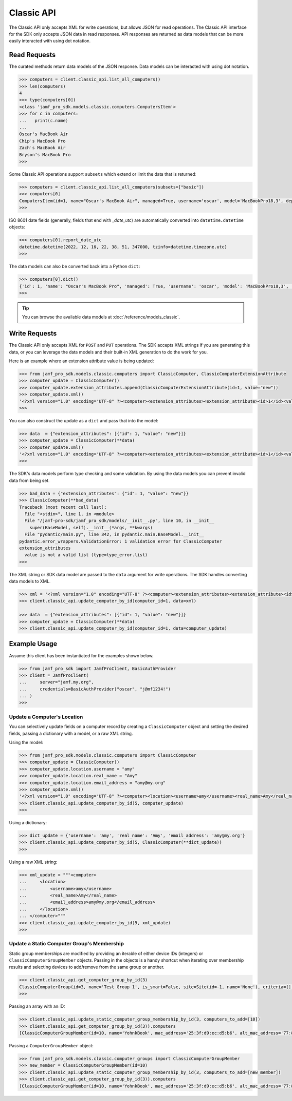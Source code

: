 Classic API
===========

The Classic API only accepts XML for write operations, but allows JSON for read operations. The Classic API interface for the SDK only accepts JSON data in read responses. API responses are returned as data models that can be more easily interacted with using dot notation.

Read Requests
-------------

The curated methods return data models of the JSON response. Data models can be interacted with using dot notation.

.. code-block:: python

    >>> computers = client.classic_api.list_all_computers()
    >>> len(computers)
    4
    >>> type(computers[0])
    <class 'jamf_pro_sdk.models.classic.computers.ComputersItem'>
    >>> for c in computers:
    ...   print(c.name)
    ...
    Oscar's MacBook Air
    Chip's MacBook Pro
    Zach's MacBook Air
    Bryson’s MacBook Pro
    >>>

Some Classic API operations support ``subsets`` which extend or limit the data that is returned:

.. code-block:: python

    >>> computers = client.classic_api.list_all_computers(subsets=["basic"])
    >>> computers[0]
    ComputersItem(id=1, name="Oscar's MacBook Air", managed=True, username='oscar', model='MacBookPro18,3', department='', building='', mac_address='00:1A:2B:CD:34:FF', udid='2AD4F6B0-3926-4305-B567-C1FB93F36768', serial_number='TGIF772PLY', report_date_utc=datetime.datetime(2022, 12, 16, 22, 38, 51, 347000, tzinfo=datetime.timezone.utc), report_date_epoch=1671230331347)
    >>>

ISO 8601 date fields (generally, fields that end with `_date_utc`) are automatically converted into ``datetime.datetime`` objects:

.. code-block:: python

    >>> computers[0].report_date_utc
    datetime.datetime(2022, 12, 16, 22, 38, 51, 347000, tzinfo=datetime.timezone.utc)
    >>>

The data models can also be converted back into a Python ``dict``:

.. code-block:: python

    >>> computers[0].dict()
    {'id': 1, 'name': "Oscar's MacBook Pro", 'managed': True, 'username': 'oscar', 'model': 'MacBookPro18,3', 'department': '', 'building': '', 'mac_address': '00:1A:2B:CD:34:FF"', 'udid': '2AD4F6B0-3926-4305-B567-C1FB93F36768', 'serial_number': 'TGIF772PLY', 'report_date_utc': datetime.datetime(2022, 12, 16, 22, 38, 51, 347000, tzinfo=datetime.timezone.utc), 'report_date_epoch': 1671230331347}
    >>>

.. tip::

    You can browse the available data models at :doc:`/reference/models_classic`.

Write Requests
--------------

The Classic API only accepts XML for ``POST`` and ``PUT`` operations. The SDK accepts XML strings if you are generating this data, or you can leverage the data models and their built-in XML generation to do the work for you.

Here is an example where an extension attribute value is being updated:

.. code-block:: python

    >>> from jamf_pro_sdk.models.classic.computers import ClassicComputer, ClassicComputerExtensionAttribute
    >>> computer_update = ClassicComputer()
    >>> computer_update.extension_attributes.append(ClassicComputerExtensionAttribute(id=1, value="new"))
    >>> computer_update.xml()
    '<?xml version="1.0" encoding="UTF-8" ?><computer><extension_attributes><extension_attribute><id>1</id><value>new</value></extension_attribute></extension_attributes></computer>'
    >>>

You can also construct the update as a ``dict`` and pass that into the model:

.. code-block:: python

    >>> data  = {"extension_attributes": [{"id": 1, "value": "new"}]}
    >>> computer_update = ClassicComputer(**data)
    >>> computer_update.xml()
    '<?xml version="1.0" encoding="UTF-8" ?><computer><extension_attributes><extension_attribute><id>1</id><value>new</value></extension_attribute></extension_attributes></computer>'
    >>>

The SDK's data models perform type checking and some validation. By using the data models you can prevent invalid data from being set.

.. code-block:: python

    >>> bad_data = {"extension_attributes": {"id": 1, "value": "new"}}
    >>> ClassicComputer(**bad_data)
    Traceback (most recent call last):
      File "<stdin>", line 1, in <module>
      File "/jamf-pro-sdk/jamf_pro_sdk/models/__init__.py", line 10, in __init__
        super(BaseModel, self).__init__(*args, **kwargs)
      File "pydantic/main.py", line 342, in pydantic.main.BaseModel.__init__
    pydantic.error_wrappers.ValidationError: 1 validation error for ClassicComputer
    extension_attributes
      value is not a valid list (type=type_error.list)
    >>>

The XML string or SDK data model are passed to the ``data`` argument for write operations.
The SDK handles converting data models to XML.

.. code-block:: python

    >>> xml = '<?xml version="1.0" encoding="UTF-8" ?><computer><extension_attributes><extension_attribute><id>1</id><value>new</value></extension_attribute></extension_attributes></computer>'
    >>> client.classic_api.update_computer_by_id(computer_id=1, data=xml)

    >>> data  = {"extension_attributes": [{"id": 1, "value": "new"}]}
    >>> computer_update = ClassicComputer(**data)
    >>> client.classic_api.update_computer_by_id(computer_id=1, data=computer_update)

Example Usage
-------------

Assume this client has been instantiated for the examples shown below.

.. code-block:: python

    >>> from jamf_pro_sdk import JamfProClient, BasicAuthProvider
    >>> client = JamfProClient(
    ...     server="jamf.my.org",
    ...     credentials=BasicAuthProvider("oscar", "j@mf1234!")
    ... )
    >>>


Update a Computer's Location
^^^^^^^^^^^^^^^^^^^^^^^^^^^^

You can selectively update fields on a computer record by creating a ``ClassicComputer`` object and setting the desired fields, passing a dictionary with a model, or a raw XML string.

Using the model:

.. code-block:: python

    >>> from jamf_pro_sdk.models.classic.computers import ClassicComputer
    >>> computer_update = ClassicComputer()
    >>> computer_update.location.username = "amy"
    >>> computer_update.location.real_name = "Amy"
    >>> computer_update.location.email_address = "amy@my.org"
    >>> computer_update.xml()
    '<?xml version="1.0" encoding="UTF-8" ?><computer><location><username>amy</username><real_name>Amy</real_name><email_address>amy@my.org</email_address></location></computer>'
    >>> client.classic_api.update_computer_by_id(5, computer_update)
    >>>

Using a dictionary:

.. code-block:: python

    >>> dict_update = {'username': 'amy', 'real_name': 'Amy', 'email_address': 'amy@my.org'}
    >>> client.classic_api.update_computer_by_id(5, ClassicComputer(**dict_update))
    >>>

Using a raw XML string:

.. code-block:: python

    >>> xml_update = """<computer>
    ...     <location>
    ...         <username>amy</username>
    ...         <real_name>Amy</real_name>
    ...         <email_address>amy@my.org</email_address>
    ...     </location>
    ... </computer>"""
    >>> client.classic_api.update_computer_by_id(5, xml_update)
    >>>


Update a Static Computer Group's Membership
^^^^^^^^^^^^^^^^^^^^^^^^^^^^^^^^^^^^^^^^^^^

Static group memberships are modified by providing an iterable of either device IDs (integers) or ``ClassicComputerGroupMember`` objects. Passing in the objects is a handy shortcut when iterating over membership results and selecting devices to add/remove from the same group or another.

.. code-block:: python

    >>> client.classic_api.get_computer_group_by_id(3)
    ClassicComputerGroup(id=3, name='Test Group 1', is_smart=False, site=Site(id=-1, name='None'), criteria=[], computers=[])
    >>>

Passing an array with an ID:

.. code-block:: python

    >>> client.classic_api.update_static_computer_group_membership_by_id(3, computers_to_add=[10])
    >>> client.classic_api.get_computer_group_by_id(3)).computers
    [ClassicComputerGroupMember(id=10, name='YohnkBook', mac_address='25:3f:d9:ec:d5:b6', alt_mac_address='77:81:eb:54:b2:6a', serial_number='CJYQC70IW2T3')]

Passing a ``ComputerGroupMember`` object:

.. code-block:: python

    >>> from jamf_pro_sdk.models.classic.computer_groups import ClassicComputerGroupMember
    >>> new_member = ClassicComputerGroupMember(id=10)
    >>> client.classic_api.update_static_computer_group_membership_by_id(3, computers_to_add=[new_member])
    >>> client.classic_api.get_computer_group_by_id(3)).computers
    [ClassicComputerGroupMember(id=10, name='YohnkBook', mac_address='25:3f:d9:ec:d5:b6', alt_mac_address='77:81:eb:54:b2:6a', serial_number='CJYQC70IW2T3')]

